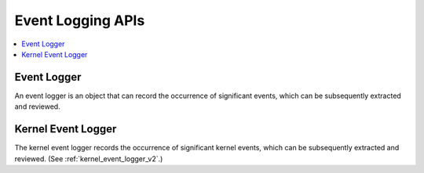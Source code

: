 .. _event_logger:

Event Logging APIs
##################

.. contents::
   :depth: 1
   :local:
   :backlinks: top

Event Logger
************

An event logger is an object that can record the occurrence of significant
events, which can be subsequently extracted and reviewed.

.. doxygengroup:: event_logger
   :project: Zephyr
   :content-only:

Kernel Event Logger
*******************

The kernel event logger records the occurrence of significant kernel events,
which can be subsequently extracted and reviewed.
(See :ref:`kernel_event_logger_v2`.)

.. doxygengroup:: kernel_event_logger
   :project: Zephyr
   :content-only:
